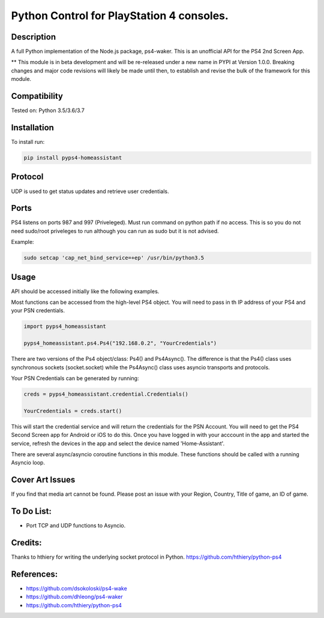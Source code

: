 Python Control for PlayStation 4 consoles.
==========================================

|BuildStatus| |PypiVersion| |PyPiPythonVersions|

Description
--------------------
A full Python implementation of the Node.js package, ps4-waker.
This is an unofficial API for the PS4 2nd Screen App.

** This module is in beta development and will be re-released under a new name in PYPI at Version 1.0.0. Breaking changes and major code revisions will likely be made until then, to establish and revise the bulk of the framework for this module.

Compatibility
--------------------
Tested on:
Python 3.5/3.6/3.7

Installation
--------------------
To install run:

.. code:: bash

    pip install pyps4-homeassistant

Protocol
--------------------
UDP is used to get status updates and retrieve user credentials.

Ports
--------------------
PS4 listens on ports 987 and 997 (Priveleged).
Must run command on python path if no access.
This is so you do not need sudo/root priveleges to run although you can run as sudo but it is not advised.

Example:

.. code:: bash

    sudo setcap 'cap_net_bind_service=+ep' /usr/bin/python3.5

Usage
--------------------
API should be accessed initially like the following examples.

Most functions can be accessed from the high-level PS4 object. You will need to pass in th IP address of your PS4 and your PSN credentials.

.. code:: python

    import pyps4_homeassistant

    pyps4_homeassistant.ps4.Ps4("192.168.0.2", "YourCredentials")

There are two versions of the Ps4 object/class: Ps4() and Ps4Async().
The difference is that the Ps4() class uses synchronous sockets (socket.socket) while the Ps4Async() class uses asyncio transports and protocols.


Your PSN Credentials can be generated by running:

.. code:: python

    creds = pyps4_homeassistant.credential.Credentials()

    YourCredentials = creds.start()

This will start the credential service and will return the credentials for the PSN Account. You will need to get the PS4 Second Screen app for Android or iOS to do this. Once you have logged in with your acccount in the app and started the service, refresh the devices in the app and select the device named 'Home-Assistant'. 

There are several async/asyncio coroutine functions in this module. These functions should be called with a running Asyncio loop.

Cover Art Issues
--------------------
If you find that media art cannot be found. Please post an issue with your Region, Country, Title of game, an ID of game.

To Do List:
--------------------
- Port TCP and UDP functions to Asyncio.


Credits:
--------------------
Thanks to hthiery for writing the underlying socket protocol in Python. https://github.com/hthiery/python-ps4

References:
--------------------

- https://github.com/dsokoloski/ps4-wake
- https://github.com/dhleong/ps4-waker
- https://github.com/hthiery/python-ps4

.. _ps4-waker: https://github.com/dhleong/ps4-waker

.. |BuildStatus| image:: https://travis-ci.org/ktnrg45/pyps4-homeassistant.png?branch=master
                 :target: https://travis-ci.org/ktnrg45/pyps4-homeassistant
.. |PyPiVersion| image:: https://badge.fury.io/py/pyps4-homeassistant.svg
                 :target: http://badge.fury.io/py/pyps4-homeassistant
.. |PyPiPythonVersions| image:: https://img.shields.io/pypi/pyversions/pyps4-homeassistant.svg
                        :alt: Python versions
                        :target: http://badge.fury.io/py/pyps4-homeassistant
